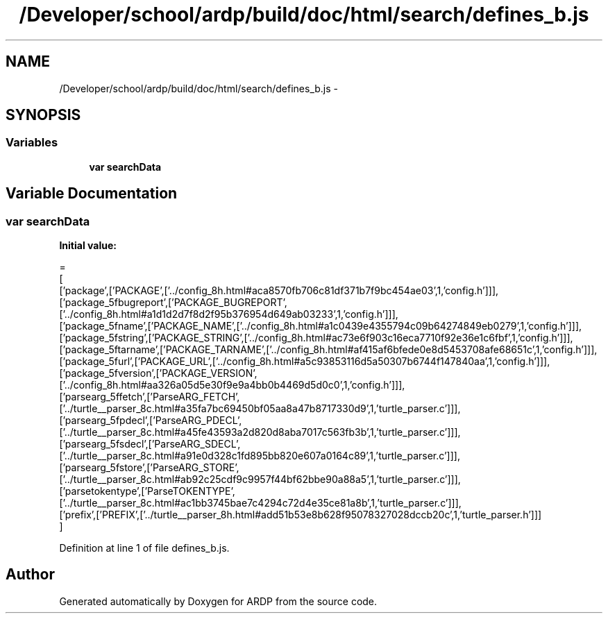 .TH "/Developer/school/ardp/build/doc/html/search/defines_b.js" 3 "Tue Apr 19 2016" "Version 2.1.3" "ARDP" \" -*- nroff -*-
.ad l
.nh
.SH NAME
/Developer/school/ardp/build/doc/html/search/defines_b.js \- 
.SH SYNOPSIS
.br
.PP
.SS "Variables"

.in +1c
.ti -1c
.RI "\fBvar\fP \fBsearchData\fP"
.br
.in -1c
.SH "Variable Documentation"
.PP 
.SS "\fBvar\fP searchData"
\fBInitial value:\fP
.PP
.nf
=
[
  ['package',['PACKAGE',['\&.\&./config_8h\&.html#aca8570fb706c81df371b7f9bc454ae03',1,'config\&.h']]],
  ['package_5fbugreport',['PACKAGE_BUGREPORT',['\&.\&./config_8h\&.html#a1d1d2d7f8d2f95b376954d649ab03233',1,'config\&.h']]],
  ['package_5fname',['PACKAGE_NAME',['\&.\&./config_8h\&.html#a1c0439e4355794c09b64274849eb0279',1,'config\&.h']]],
  ['package_5fstring',['PACKAGE_STRING',['\&.\&./config_8h\&.html#ac73e6f903c16eca7710f92e36e1c6fbf',1,'config\&.h']]],
  ['package_5ftarname',['PACKAGE_TARNAME',['\&.\&./config_8h\&.html#af415af6bfede0e8d5453708afe68651c',1,'config\&.h']]],
  ['package_5furl',['PACKAGE_URL',['\&.\&./config_8h\&.html#a5c93853116d5a50307b6744f147840aa',1,'config\&.h']]],
  ['package_5fversion',['PACKAGE_VERSION',['\&.\&./config_8h\&.html#aa326a05d5e30f9e9a4bb0b4469d5d0c0',1,'config\&.h']]],
  ['parsearg_5ffetch',['ParseARG_FETCH',['\&.\&./turtle__parser_8c\&.html#a35fa7bc69450bf05aa8a47b8717330d9',1,'turtle_parser\&.c']]],
  ['parsearg_5fpdecl',['ParseARG_PDECL',['\&.\&./turtle__parser_8c\&.html#a45fe43593a2d820d8aba7017c563fb3b',1,'turtle_parser\&.c']]],
  ['parsearg_5fsdecl',['ParseARG_SDECL',['\&.\&./turtle__parser_8c\&.html#a91e0d328c1fd895bb820e607a0164c89',1,'turtle_parser\&.c']]],
  ['parsearg_5fstore',['ParseARG_STORE',['\&.\&./turtle__parser_8c\&.html#ab92c25cdf9c9957f44bf62bbe90a88a5',1,'turtle_parser\&.c']]],
  ['parsetokentype',['ParseTOKENTYPE',['\&.\&./turtle__parser_8c\&.html#ac1bb3745bae7c4294c72d4e35ce81a8b',1,'turtle_parser\&.c']]],
  ['prefix',['PREFIX',['\&.\&./turtle__parser_8h\&.html#add51b53e8b628f95078327028dccb20c',1,'turtle_parser\&.h']]]
]
.fi
.PP
Definition at line 1 of file defines_b\&.js\&.
.SH "Author"
.PP 
Generated automatically by Doxygen for ARDP from the source code\&.
